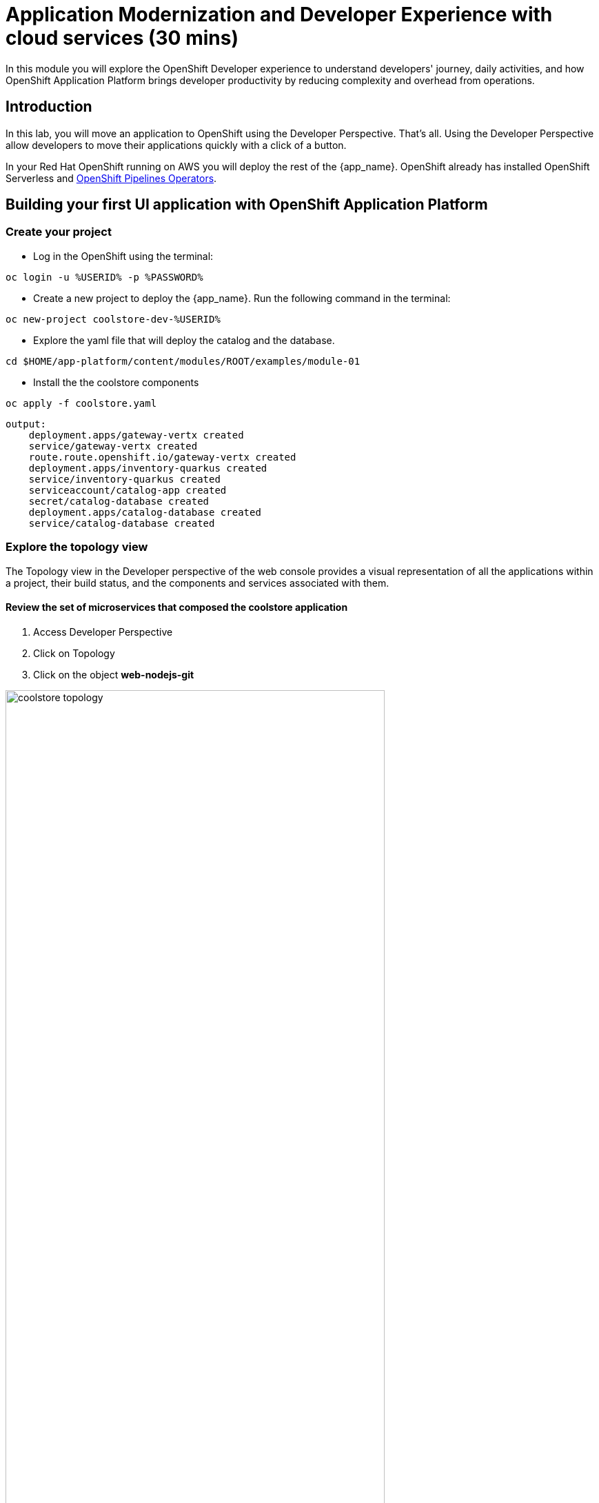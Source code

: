 = Application Modernization and Developer Experience with cloud services (30 mins)
:imagesdir: ../assets/images/module1

In this module you will explore the OpenShift Developer experience to understand developers' journey, daily activities, and how OpenShift Application Platform brings developer productivity by reducing complexity and overhead from operations. 


== Introduction

In this lab, you will move an application to OpenShift using the Developer Perspective. That's all.  Using the Developer Perspective allow developers to move their applications quickly with a click of a button. 

In your Red Hat OpenShift running on AWS you will deploy the rest of the {app_name}. OpenShift already has installed OpenShift Serverless and https://docs.openshift.com/pipelines/1.13/install_config/installing-pipelines.html#op-installing-pipelines-operator-in-web-console_installing-pipelines[OpenShift Pipelines Operators^].

== Building your first UI application with OpenShift Application Platform
=== Create your project
* Log in the OpenShift using the terminal:

[.console-input]
[source,bash]
----
oc login -u %USERID% -p %PASSWORD% 
----

* Create a new project to deploy the {app_name}. Run the following command in the terminal:

[.console-input]
[source,bash,subs="+attributes,macros+"]
----
oc new-project coolstore-dev-%USERID%
----

* Explore the yaml file that will deploy the catalog and the database.

[.console-input]
[source,bash,subs="+attributes,macros+"]
----
cd $HOME/app-platform/content/modules/ROOT/examples/module-01
----

* Install the the coolstore components

[.console-input]
[source,bash,subs="+attributes,macros+"]
----
oc apply -f coolstore.yaml
----
[.console-output]
[source,subs="+attributes,macros+"]
----
output:
    deployment.apps/gateway-vertx created
    service/gateway-vertx created
    route.route.openshift.io/gateway-vertx created
    deployment.apps/inventory-quarkus created
    service/inventory-quarkus created
    serviceaccount/catalog-app created
    secret/catalog-database created
    deployment.apps/catalog-database created
    service/catalog-database created
----

=== Explore the topology view
The Topology view in the Developer perspective of the web console provides a visual representation of all the applications within a project, their build status, and the components and services associated with them.

==== Review the set of microservices that composed the coolstore application

1. Access Developer Perspective
2. Click on Topology
3. Click on the object *web-nodejs-git*


image::coolstore_topology.png[width=80%]

All the components shown are deployments which are in charge of managing your application. They are all in blue indicating the application is running.  The arrows will indicate which components are connected. 

https://docs.openshift.com/container-platform/latest/applications/odc-viewing-application-composition-using-topology-view.html[For more information^]

- *Gateway-vertx*: Is a Java Application that works as a gateway between the UI and the rest of the application services.
- *Inventory*: Is a Java based application built with Quarkus that provides the inventory information for each specific product. The information is shown in the UI as how much quantity is left: " x left"

As you can see everything is there except the UI. In the next section you will be moving the UI into OpenShift.

=== Import the application

In this section you will move the UI source code into OpenShift using the Developer Perspective. OpenShift will create an automated ci/cd pipeline as well as all the manifests required by the application.

1. Access Developer Perspective
2. Click on  *+Add*
3. Import from Git
4. Git Repo URL: https://github.com/OpenShiftDemos/web-nodejs.git
5. Edit *Import Strategy* and select *Builder Image* (keep Node.js and Builder Image version: 16-ubi8)
6. Click on Advanced options: Deployment and add a variable to connect with the Gateway URL:
    - *name*: SECURE_COOLSTORE_GW_ENDPOINT
    - *value*: https://gateway-vertx-coolstore-dev-user<REPLACEME_USERID>.apps.cluster-<REPLACEME_CLUSTER_ID>.opentlc.com/

7. Select the checkbox: *Pipelines*
8. Click on *Create*

https://docs.openshift.com/container-platform/latest/applications/creating_applications/odc-creating-applications-using-developer-perspective.html[For more information^]

==== Review the topology:

The UI is now shown on the topology view:

- Web NodeJS: The application recently created is the UI enabling users to interact with the coolstore.

1. Click on the web nodejs deployment
2. Analyze the Details and Resources tab:
3. Click on the pipelines -> Pipeline Runs -> Select the Running Pipeline.
4. Verify the pipeline is running and everything is green.

**Notes**: The pipeline might take a few seconds to complete.

image::pipeline_webui.png[width=80%]

Once the Pipeline has finished it will shown as Pipeline Succeeded and Pod will be running.

image::coolstore_topology_all.png[width=80%]

* Go back to the topology view: Click on Topology on the left menu.
* Explore the application logs by clicking on *View logs* on the Pod section.

image::logs_webui.png[width=80%]

==== Verify the application is running as expected

* Go back to the topology view: Click on Topology on the left menu.
* Click on the deployment's arrow:
* Verify the application is running on your web browser

image::coolstore_website_black.png[width=80%]

**Notes**: As you can see there is no catalog available. We need to install the catalog application to access the catalog data.

*Congratulations* you build and deploy a new application into OpenShift in just few clicks!

== Building your first Serverless Java application using with OpenShift Application Platform
In this section you will move the catalog Java Spring Boot application into OpenShift using the Developer Perspective using the Serverless Deployment. OpenShift will create an automated ci/cd pipeline as well as all the manifests required by the application.

1. Access Developer Perspective
2. Click on  *+Add*
3. Import from Git
4. Git Repo URL: https://github.com/coolstore-demo/catalog-spring-boot.git
5. Edit *Import Strategy* and select *Builder Image* (keep Java and Builder Image version: openjdk-17-ubi8)
6. Name: catalog 
7. On Resources, select Serverless Deployment
8. Select the checkbox: *Pipelines*
9. Click on *Create*

==== Explore the serverless application

- *Catalog*: Is a Java based application built with Spring Boot that connect with the Catalog Database to provide all the catalog information. Without this service the catalog data will not be visible in the UI.


* In the topology view: Click on Topology on the left menu.
* Verify a new deployment object was created: catalog-spring-booth-versionnumber-deployment
* Access the application URL.

==== Observe the application CPU usage

* In the topology view: Click on Topology on the left menu.
* Access the Observe tab.


==== Verify the application is running as expected

* Go back to the topology view: Click on Topology on the left menu.
* Click on the deployment's arrow:
* Verify the application is running on your web browser

image::coolstore_website.png[width=80%]



== Update the title of the application
As developers, we work on applications making new features, resolving bugs. In this opportunity, you will have the chance to resolve a bug that requires you to update the title of the application.

1. Open Red Hat OpenShift Dev Spaces
2. Log in with your OpenShift credentials
3. Allow access
4. Goto the files: *views/partials/header.html*
5. Replace the current title: *Red Hat Cool Store* to *Red Hat Cool Store - Your City* For example: *Red Hat Cool Store - Las Vegas*
6. Click on the Source Control icon, Commit and Push your changes.

image::devspaces.png[width=80%]



== Conclusion


== More Information:

* https://docs.openshift.com/container-platform/latest/applications/creating_applications/odc-creating-applications-using-developer-perspective.html[Creating applications using the Developer perspective^]
* https://docs.openshift.com/container-platform/latest/applications/odc-viewing-application-composition-using-topology-view.html[Viewing application composition using the Topology view^]

* https://docs.openshift.com/pipelines/1.13/create/working-with-pipelines-web-console.html[Working with Red Hat OpenShift Pipelines in the web console^]

* https://access.redhat.com/documentation/en-us/red_hat_openshift_dev_spaces/3.0/html/user_guide/adopting-che[Adopting OpenShift Dev Spaces^]

* https://developers.redhat.com/developer-sandbox/ide[Try Red Hat OpenShift Dev Spaces]